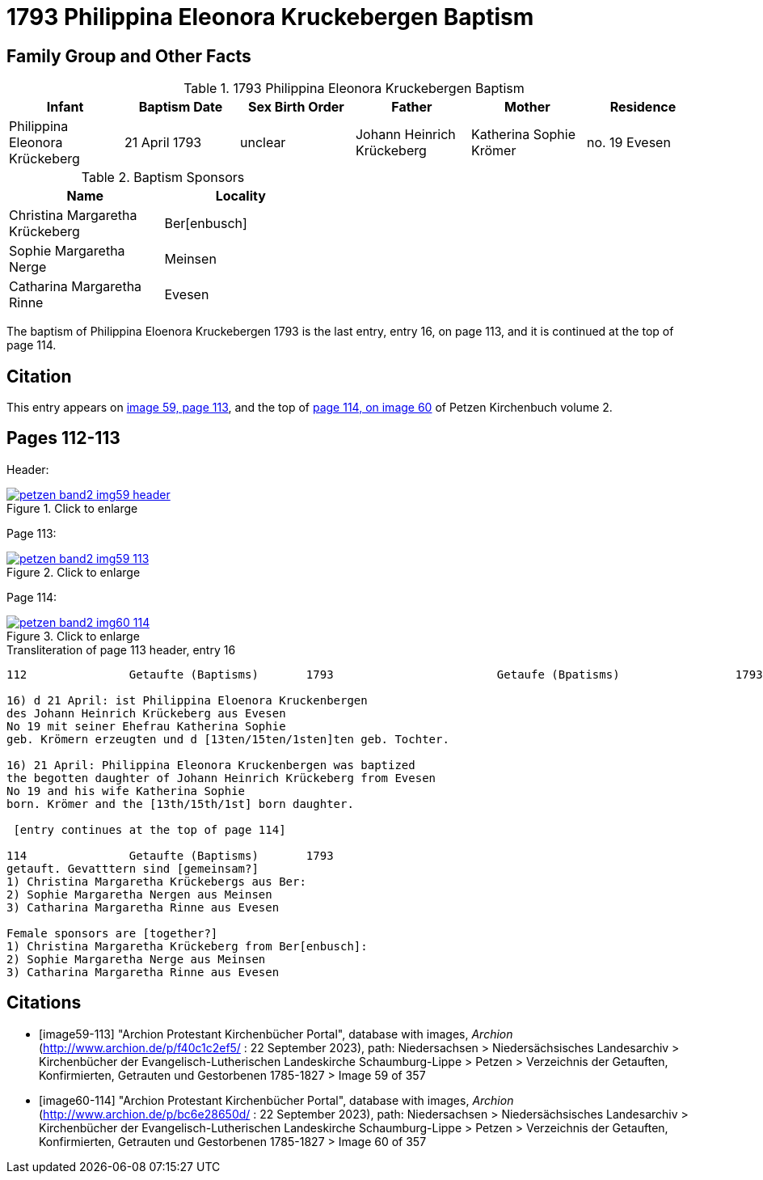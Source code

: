= 1793 Philippina Eleonora Kruckebergen Baptism
:page-role: doc-width

== Family Group and Other Facts

.1793 Philippina Eleonora Kruckebergen Baptism
|===
|Infant|Baptism Date|Sex Birth Order|Father|Mother|Residence

|Philippina Eleonora Krückeberg|21 April 1793|unclear|Johann Heinrich Krückeberg|Katherina Sophie Krömer|no. 19 Evesen 
|===


.Baptism Sponsors
[width="45%"]
|===
|Name|Locality

|Christina Margaretha Krückeberg|Ber[enbusch]

|Sophie Margaretha Nerge|Meinsen

|Catharina Margaretha Rinne|Evesen
|===

The baptism of Philippina Eloenora Kruckebergen 1793 is the last entry, entry 16, on page 113, and it is continued at the top of page 114.

== Citation

This entry appears on <<image59-113,image 59, page 113>>, and the top of <<image60-114, page 114, on image 60>> of Petzen Kirchenbuch volume 2.

== Pages 112-113

Header:

image::petzen-band2-img59-header.jpg[align="left",title="Click to enlarge",link=self]

Page 113:

image::petzen-band2-img59-113.jpg[align="left",title="Click to enlarge",link=self]

Page 114:

image::petzen-band2-img60-114.jpg[align="left",title="Click to enlarge",link=self]

.Transliteration of page 113 header, entry 16
....
112               Getaufte (Baptisms)       1793                        Getaufe (Bpatisms)                 1793                 113

16) d 21 April: ist Philippina Eloenora Kruckenbergen
des Johann Heinrich Krückeberg aus Evesen
No 19 mit seiner Ehefrau Katherina Sophie
geb. Krömern erzeugten und d [13ten/15ten/1sten]ten geb. Tochter.

16) 21 April: Philippina Eleonora Kruckenbergen was baptized
the begotten daughter of Johann Heinrich Krückeberg from Evesen
No 19 and his wife Katherina Sophie
born. Krömer and the [13th/15th/1st] born daughter.

 [entry continues at the top of page 114]

114               Getaufte (Baptisms)       1793   
getauft. Gevatttern sind [gemeinsam?]
1) Christina Margaretha Krückebergs aus Ber:
2) Sophie Margaretha Nergen aus Meinsen
3) Catharina Margaretha Rinne aus Evesen

Female sponsors are [together?]
1) Christina Margaretha Krückeberg from Ber[enbusch]:
2) Sophie Margaretha Nerge aus Meinsen
3) Catharina Margaretha Rinne aus Evesen

....

[bibliography]
== Citations

* [[[image59-113]]] "Archion Protestant Kirchenbücher Portal", database with images, _Archion_ (http://www.archion.de/p/f40c1c2ef5/ : 22 September 2023), path: Niedersachsen > Niedersächsisches Landesarchiv > Kirchenbücher der Evangelisch-Lutherischen
  Landeskirche Schaumburg-Lippe > Petzen > Verzeichnis der Getauften, Konfirmierten, Getrauten und Gestorbenen 1785-1827 > Image 59 of 357

* [[[image60-114]]] "Archion Protestant Kirchenbücher Portal", database with images, _Archion_ (http://www.archion.de/p/bc6e28650d/ : 22 September 2023), path: Niedersachsen > Niedersächsisches Landesarchiv > Kirchenbücher der Evangelisch-Lutherischen
  Landeskirche Schaumburg-Lippe > Petzen > Verzeichnis der Getauften, Konfirmierten, Getrauten und Gestorbenen 1785-1827 > Image 60 of 357
